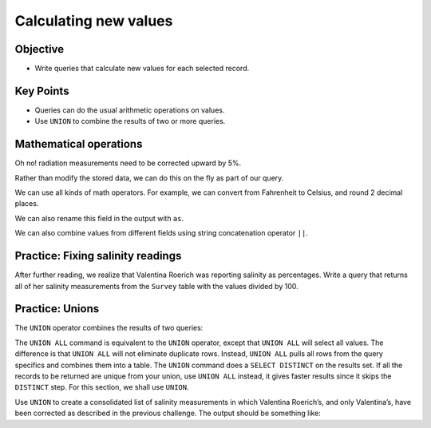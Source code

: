 Calculating new values
======================

Objective
---------

-  Write queries that calculate new values for each selected record.

.. raw:: html

    <div style="max-width:960px"><div style="position:relative;padding-bottom:56.25%"><iframe id="kaltura_player" src="https://cdnapisec.kaltura.com/p/4297403/sp/429740300/embedIframeJs/uiconf_id/48867372/partner_id/4297403?iframeembed=true&playerId=kaltura_player&entry_id=1_qvnxdl1d&flashvars[streamerType]=auto&amp;flashvars[localizationCode]=en&amp;flashvars[sideBarContainer.plugin]=true&amp;flashvars[sideBarContainer.position]=left&amp;flashvars[sideBarContainer.clickToClose]=true&amp;flashvars[chapters.plugin]=true&amp;flashvars[chapters.layout]=vertical&amp;flashvars[chapters.thumbnailRotator]=false&amp;flashvars[streamSelector.plugin]=true&amp;flashvars[EmbedPlayer.SpinnerTarget]=videoHolder&amp;flashvars[dualScreen.plugin]=true&amp;flashvars[hotspots.plugin]=1&amp;flashvars[Kaltura.addCrossoriginToIframe]=true&amp;&wid=1_42ksn0cn" width="960" height="540" allowfullscreen webkitallowfullscreen mozAllowFullScreen allow="autoplay *; fullscreen *; encrypted-media *" sandbox="allow-downloads allow-forms allow-same-origin allow-scripts allow-top-navigation allow-pointer-lock allow-popups allow-modals allow-orientation-lock allow-popups-to-escape-sandbox allow-presentation allow-top-navigation-by-user-activation" frameborder="0" title="SQL4_Calc_New_Values" style="position:absolute;top:0;left:0;width:100%;height:100%;border:0"></iframe></div></div>

Key Points
----------

-  Queries can do the usual arithmetic operations on values.
-  Use ``UNION`` to combine the results of two or more queries.

Mathematical operations
-----------------------

Oh no! radiation measurements need to be corrected upward by 5%. 

Rather than modify the stored data, we can do this on the fly 
as part of our query.

.. tab:: SQL

    .. code:: sql

        SELECT 1.05 * reading FROM Survey WHERE quant = 'rad';

.. tab:: Output

    .. code:: none

        1.05 * reading
        --------------
        10.311        
        8.19          
        8.8305        
        7.581         
        4.5675        
        2.2995        
        1.533         
        11.8125   


We can use all kinds of math operators. For example, we can
convert from Fahrenheit to Celsius, and round 2 decimal places.

.. tab:: SQL

    .. code:: sql

        SELECT taken, round(5*(reading - 32) / 9, 2) 
        FROM Survey WHERE quant = 'temp';

.. tab:: Output

    .. code:: none

        taken  round(5*(reading - 32) / 9, 2)
        -----  ------------------------------
        734    -29.72                        
        735    -32.22                        
        751    -28.06                        
        752    -26.67 

We can also rename this field in the output with ``as``.

.. tab:: SQL

    .. code:: sql

        SELECT taken, round(5*(reading - 32) / 9, 2) as Celsius 
        FROM Survey WHERE quant = 'temp';

.. tab:: Output

    .. code:: none

        taken  Celsius
        -----  -------
        734    -29.72 
        735    -32.22 
        751    -28.06 
        752    -26.67 

We can also combine values from different fields using string 
concatenation operator ``||``.

.. tab:: SQL

    .. code:: sql

        SELECT personal || ' ' || family as fullname FROM Person;

.. tab:: Output

    .. code:: none

        fullname         
        -----------------
        William Dyer     
        Frank Pabodie    
        Anderson Lake    
        Valentina Roerich
        Frank Danforth 

Practice: Fixing salinity readings
----------------------------------

After further reading, we realize that Valentina Roerich was reporting 
salinity as percentages. Write a query that returns all of her salinity 
measurements from the ``Survey`` table with the values divided by 100.

.. collapse:: Solution

    .. container:: 
        
        .. tab:: SQL

            .. code:: sql

                SELECT taken, reading / 100 FROM Survey WHERE person = 'roe' AND quant = 'sal';

        .. tab:: Output

            .. code:: none

                taken  reading / 100
                -----  -------------
                752    0.416        
                837    0.225 

Practice: Unions
----------------

The ``UNION`` operator combines the results of two queries:

.. tab:: SQL

    .. code:: sql

        SELECT * FROM Person WHERE id = 'dyer' UNION SELECT * FROM Person WHERE id = 'roe';

.. tab:: Output

    .. code:: none

        id    personal   family 
        ----  ---------  -------
        dyer  William    Dyer   
        roe   Valentina  Roerich

The ``UNION ALL`` command is equivalent to the ``UNION`` operator, except 
that ``UNION ALL`` will select all values. The difference is that ``UNION ALL`` 
will not eliminate duplicate rows. Instead, ``UNION ALL`` pulls all rows from 
the query specifics and combines them into a table. The ``UNION`` command does 
a ``SELECT DISTINCT`` on the results set. If all the records to be returned are 
unique from your union, use ``UNION ALL`` instead, it gives faster results since 
it skips the ``DISTINCT`` step. For this section, we shall use ``UNION``.

Use ``UNION`` to create a consolidated list of salinity measurements in which 
Valentina Roerich\’s, and only Valentina\’s, have been corrected as described 
in the previous challenge. The output should be something like:

.. tab:: Output

    .. code:: none

        taken  reading
        -----  -------
        619    0.13
        622    0.09
        734    0.05
        751    0.1
        752    0.09
        752    0.416
        837    0.21
        837    0.225

.. collapse:: Solution

    .. container:: 
    
        .. tab:: SQL

            .. code:: sql

                SELECT taken, reading FROM Survey WHERE person != 'roe' AND quant = 'sal' 
                UNION SELECT taken, reading / 100 FROM Survey WHERE person = 'roe' AND quant = 'sal' 
                ORDER BY taken ASC;

        .. tab:: Output
        
            .. code:: none

                taken  reading
                -----  -------
                619    0.13
                622    0.09
                734    0.05
                751    0.1
                752    0.09
                752    0.416
                837    0.21
                837    0.225
